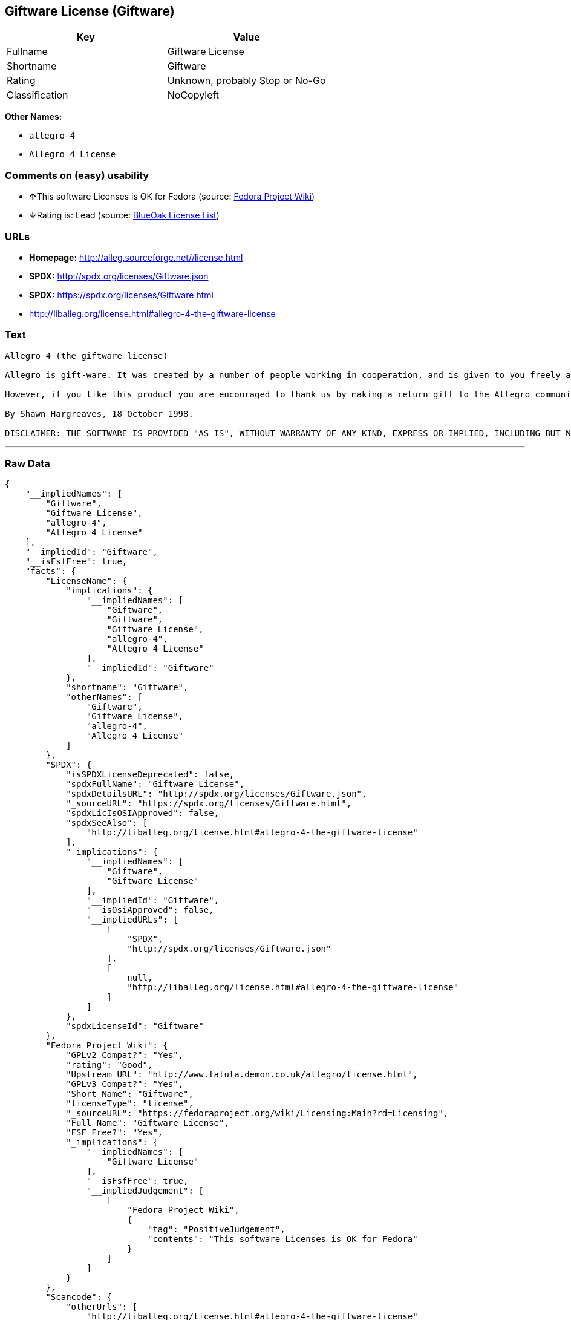 == Giftware License (Giftware)

[cols=",",options="header",]
|=======================================
|Key |Value
|Fullname |Giftware License
|Shortname |Giftware
|Rating |Unknown, probably Stop or No-Go
|Classification |NoCopyleft
|=======================================

*Other Names:*

* `allegro-4`
* `Allegro 4 License`

=== Comments on (easy) usability

* **↑**This software Licenses is OK for Fedora (source:
https://fedoraproject.org/wiki/Licensing:Main?rd=Licensing[Fedora
Project Wiki])
* **↓**Rating is: Lead (source: https://blueoakcouncil.org/list[BlueOak
License List])

=== URLs

* *Homepage:* http://alleg.sourceforge.net//license.html
* *SPDX:* http://spdx.org/licenses/Giftware.json
* *SPDX:* https://spdx.org/licenses/Giftware.html
* http://liballeg.org/license.html#allegro-4-the-giftware-license

=== Text

....
Allegro 4 (the giftware license)

Allegro is gift-ware. It was created by a number of people working in cooperation, and is given to you freely as a gift. You may use, modify, redistribute, and generally hack it about in any way you like, and you do not have to give us anything in return.

However, if you like this product you are encouraged to thank us by making a return gift to the Allegro community. This could be by writing an add-on package, providing a useful bug report, making an improvement to the library, or perhaps just releasing the sources of your program so that other people can learn from them. If you redistribute parts of this code or make a game using it, it would be nice if you mentioned Allegro somewhere in the credits, but you are not required to do this. We trust you not to abuse our generosity.

By Shawn Hargreaves, 18 October 1998.

DISCLAIMER: THE SOFTWARE IS PROVIDED "AS IS", WITHOUT WARRANTY OF ANY KIND, EXPRESS OR IMPLIED, INCLUDING BUT NOT LIMITED TO THE WARRANTIES OF MERCHANTABILITY, FITNESS FOR A PARTICULAR PURPOSE, TITLE AND NON-INFRINGEMENT. IN NO EVENT SHALL THE COPYRIGHT HOLDERS OR ANYONE DISTRIBUTING THE SOFTWARE BE LIABLE FOR ANY DAMAGES OR OTHER LIABILITY, WHETHER IN CONTRACT, TORT OR OTHERWISE, ARISING FROM, OUT OF OR IN CONNECTION WITH THE SOFTWARE OR THE USE OR OTHER DEALINGS IN THE SOFTWARE.
....

'''''

=== Raw Data

....
{
    "__impliedNames": [
        "Giftware",
        "Giftware License",
        "allegro-4",
        "Allegro 4 License"
    ],
    "__impliedId": "Giftware",
    "__isFsfFree": true,
    "facts": {
        "LicenseName": {
            "implications": {
                "__impliedNames": [
                    "Giftware",
                    "Giftware",
                    "Giftware License",
                    "allegro-4",
                    "Allegro 4 License"
                ],
                "__impliedId": "Giftware"
            },
            "shortname": "Giftware",
            "otherNames": [
                "Giftware",
                "Giftware License",
                "allegro-4",
                "Allegro 4 License"
            ]
        },
        "SPDX": {
            "isSPDXLicenseDeprecated": false,
            "spdxFullName": "Giftware License",
            "spdxDetailsURL": "http://spdx.org/licenses/Giftware.json",
            "_sourceURL": "https://spdx.org/licenses/Giftware.html",
            "spdxLicIsOSIApproved": false,
            "spdxSeeAlso": [
                "http://liballeg.org/license.html#allegro-4-the-giftware-license"
            ],
            "_implications": {
                "__impliedNames": [
                    "Giftware",
                    "Giftware License"
                ],
                "__impliedId": "Giftware",
                "__isOsiApproved": false,
                "__impliedURLs": [
                    [
                        "SPDX",
                        "http://spdx.org/licenses/Giftware.json"
                    ],
                    [
                        null,
                        "http://liballeg.org/license.html#allegro-4-the-giftware-license"
                    ]
                ]
            },
            "spdxLicenseId": "Giftware"
        },
        "Fedora Project Wiki": {
            "GPLv2 Compat?": "Yes",
            "rating": "Good",
            "Upstream URL": "http://www.talula.demon.co.uk/allegro/license.html",
            "GPLv3 Compat?": "Yes",
            "Short Name": "Giftware",
            "licenseType": "license",
            "_sourceURL": "https://fedoraproject.org/wiki/Licensing:Main?rd=Licensing",
            "Full Name": "Giftware License",
            "FSF Free?": "Yes",
            "_implications": {
                "__impliedNames": [
                    "Giftware License"
                ],
                "__isFsfFree": true,
                "__impliedJudgement": [
                    [
                        "Fedora Project Wiki",
                        {
                            "tag": "PositiveJudgement",
                            "contents": "This software Licenses is OK for Fedora"
                        }
                    ]
                ]
            }
        },
        "Scancode": {
            "otherUrls": [
                "http://liballeg.org/license.html#allegro-4-the-giftware-license"
            ],
            "homepageUrl": "http://alleg.sourceforge.net//license.html",
            "shortName": "Allegro 4 License",
            "textUrls": null,
            "text": "Allegro 4 (the giftware license)\n\nAllegro is gift-ware. It was created by a number of people working in cooperation, and is given to you freely as a gift. You may use, modify, redistribute, and generally hack it about in any way you like, and you do not have to give us anything in return.\n\nHowever, if you like this product you are encouraged to thank us by making a return gift to the Allegro community. This could be by writing an add-on package, providing a useful bug report, making an improvement to the library, or perhaps just releasing the sources of your program so that other people can learn from them. If you redistribute parts of this code or make a game using it, it would be nice if you mentioned Allegro somewhere in the credits, but you are not required to do this. We trust you not to abuse our generosity.\n\nBy Shawn Hargreaves, 18 October 1998.\n\nDISCLAIMER: THE SOFTWARE IS PROVIDED \"AS IS\", WITHOUT WARRANTY OF ANY KIND, EXPRESS OR IMPLIED, INCLUDING BUT NOT LIMITED TO THE WARRANTIES OF MERCHANTABILITY, FITNESS FOR A PARTICULAR PURPOSE, TITLE AND NON-INFRINGEMENT. IN NO EVENT SHALL THE COPYRIGHT HOLDERS OR ANYONE DISTRIBUTING THE SOFTWARE BE LIABLE FOR ANY DAMAGES OR OTHER LIABILITY, WHETHER IN CONTRACT, TORT OR OTHERWISE, ARISING FROM, OUT OF OR IN CONNECTION WITH THE SOFTWARE OR THE USE OR OTHER DEALINGS IN THE SOFTWARE.",
            "category": "Permissive",
            "osiUrl": null,
            "owner": "Allegro Project",
            "_sourceURL": "https://github.com/nexB/scancode-toolkit/blob/develop/src/licensedcode/data/licenses/allegro-4.yml",
            "key": "allegro-4",
            "name": "Allegro 4 License",
            "spdxId": "Giftware",
            "_implications": {
                "__impliedNames": [
                    "allegro-4",
                    "Allegro 4 License",
                    "Giftware"
                ],
                "__impliedId": "Giftware",
                "__impliedCopyleft": [
                    [
                        "Scancode",
                        "NoCopyleft"
                    ]
                ],
                "__calculatedCopyleft": "NoCopyleft",
                "__impliedText": "Allegro 4 (the giftware license)\n\nAllegro is gift-ware. It was created by a number of people working in cooperation, and is given to you freely as a gift. You may use, modify, redistribute, and generally hack it about in any way you like, and you do not have to give us anything in return.\n\nHowever, if you like this product you are encouraged to thank us by making a return gift to the Allegro community. This could be by writing an add-on package, providing a useful bug report, making an improvement to the library, or perhaps just releasing the sources of your program so that other people can learn from them. If you redistribute parts of this code or make a game using it, it would be nice if you mentioned Allegro somewhere in the credits, but you are not required to do this. We trust you not to abuse our generosity.\n\nBy Shawn Hargreaves, 18 October 1998.\n\nDISCLAIMER: THE SOFTWARE IS PROVIDED \"AS IS\", WITHOUT WARRANTY OF ANY KIND, EXPRESS OR IMPLIED, INCLUDING BUT NOT LIMITED TO THE WARRANTIES OF MERCHANTABILITY, FITNESS FOR A PARTICULAR PURPOSE, TITLE AND NON-INFRINGEMENT. IN NO EVENT SHALL THE COPYRIGHT HOLDERS OR ANYONE DISTRIBUTING THE SOFTWARE BE LIABLE FOR ANY DAMAGES OR OTHER LIABILITY, WHETHER IN CONTRACT, TORT OR OTHERWISE, ARISING FROM, OUT OF OR IN CONNECTION WITH THE SOFTWARE OR THE USE OR OTHER DEALINGS IN THE SOFTWARE.",
                "__impliedURLs": [
                    [
                        "Homepage",
                        "http://alleg.sourceforge.net//license.html"
                    ],
                    [
                        null,
                        "http://liballeg.org/license.html#allegro-4-the-giftware-license"
                    ]
                ]
            }
        },
        "BlueOak License List": {
            "BlueOakRating": "Lead",
            "url": "https://spdx.org/licenses/Giftware.html",
            "isPermissive": true,
            "_sourceURL": "https://blueoakcouncil.org/list",
            "name": "Giftware License",
            "id": "Giftware",
            "_implications": {
                "__impliedNames": [
                    "Giftware"
                ],
                "__impliedJudgement": [
                    [
                        "BlueOak License List",
                        {
                            "tag": "NegativeJudgement",
                            "contents": "Rating is: Lead"
                        }
                    ]
                ],
                "__impliedCopyleft": [
                    [
                        "BlueOak License List",
                        "NoCopyleft"
                    ]
                ],
                "__calculatedCopyleft": "NoCopyleft",
                "__impliedURLs": [
                    [
                        "SPDX",
                        "https://spdx.org/licenses/Giftware.html"
                    ]
                ]
            }
        }
    },
    "__impliedJudgement": [
        [
            "BlueOak License List",
            {
                "tag": "NegativeJudgement",
                "contents": "Rating is: Lead"
            }
        ],
        [
            "Fedora Project Wiki",
            {
                "tag": "PositiveJudgement",
                "contents": "This software Licenses is OK for Fedora"
            }
        ]
    ],
    "__impliedCopyleft": [
        [
            "BlueOak License List",
            "NoCopyleft"
        ],
        [
            "Scancode",
            "NoCopyleft"
        ]
    ],
    "__calculatedCopyleft": "NoCopyleft",
    "__isOsiApproved": false,
    "__impliedText": "Allegro 4 (the giftware license)\n\nAllegro is gift-ware. It was created by a number of people working in cooperation, and is given to you freely as a gift. You may use, modify, redistribute, and generally hack it about in any way you like, and you do not have to give us anything in return.\n\nHowever, if you like this product you are encouraged to thank us by making a return gift to the Allegro community. This could be by writing an add-on package, providing a useful bug report, making an improvement to the library, or perhaps just releasing the sources of your program so that other people can learn from them. If you redistribute parts of this code or make a game using it, it would be nice if you mentioned Allegro somewhere in the credits, but you are not required to do this. We trust you not to abuse our generosity.\n\nBy Shawn Hargreaves, 18 October 1998.\n\nDISCLAIMER: THE SOFTWARE IS PROVIDED \"AS IS\", WITHOUT WARRANTY OF ANY KIND, EXPRESS OR IMPLIED, INCLUDING BUT NOT LIMITED TO THE WARRANTIES OF MERCHANTABILITY, FITNESS FOR A PARTICULAR PURPOSE, TITLE AND NON-INFRINGEMENT. IN NO EVENT SHALL THE COPYRIGHT HOLDERS OR ANYONE DISTRIBUTING THE SOFTWARE BE LIABLE FOR ANY DAMAGES OR OTHER LIABILITY, WHETHER IN CONTRACT, TORT OR OTHERWISE, ARISING FROM, OUT OF OR IN CONNECTION WITH THE SOFTWARE OR THE USE OR OTHER DEALINGS IN THE SOFTWARE.",
    "__impliedURLs": [
        [
            "SPDX",
            "http://spdx.org/licenses/Giftware.json"
        ],
        [
            null,
            "http://liballeg.org/license.html#allegro-4-the-giftware-license"
        ],
        [
            "SPDX",
            "https://spdx.org/licenses/Giftware.html"
        ],
        [
            "Homepage",
            "http://alleg.sourceforge.net//license.html"
        ]
    ]
}
....